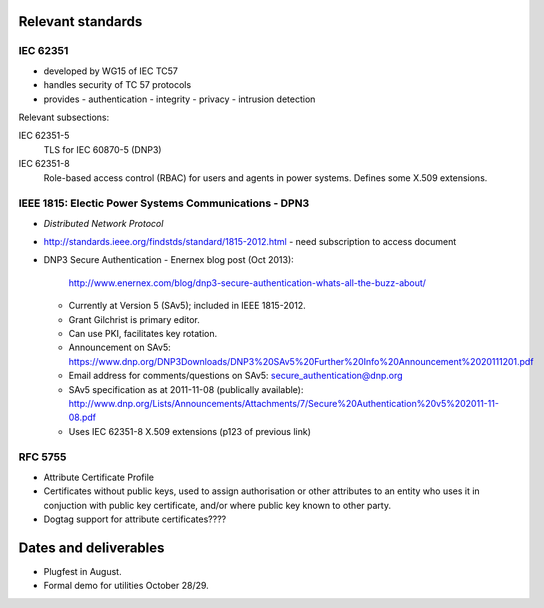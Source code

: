 Relevant standards
==================

IEC 62351
---------

- developed by WG15 of IEC TC57
- handles security of TC 57 protocols
- provides
  - authentication
  - integrity
  - privacy
  - intrusion detection

Relevant subsections:

IEC 62351-5
  TLS for IEC 60870-5 (DNP3)

IEC 62351-8
  Role-based access control (RBAC) for users and agents in power
  systems.  Defines some X.509 extensions.


IEEE 1815: Electic Power Systems Communications - DPN3
------------------------------------------------------

- *Distributed Network Protocol*
- http://standards.ieee.org/findstds/standard/1815-2012.html
  - need subscription to access document

- DNP3 Secure Authentication
  - Enernex blog post (Oct 2013):
    http://www.enernex.com/blog/dnp3-secure-authentication-whats-all-the-buzz-about/
  - Currently at Version 5 (SAv5); included in IEEE 1815-2012.
  - Grant Gilchrist is primary editor.
  - Can use PKI, facilitates key rotation.
  - Announcement on SAv5:
    https://www.dnp.org/DNP3Downloads/DNP3%20SAv5%20Further%20Info%20Announcement%2020111201.pdf
  - Email address for comments/questions on SAv5:
    secure_authentication@dnp.org
  - SAv5 specification as at 2011-11-08 (publically available):
    http://www.dnp.org/Lists/Announcements/Attachments/7/Secure%20Authentication%20v5%202011-11-08.pdf
  - Uses IEC 62351-8 X.509 extensions (p123 of previous link)


RFC 5755
--------

- Attribute Certificate Profile
- Certificates without public keys, used to assign authorisation or
  other attributes to an entity who uses it in conjuction with
  public key certificate, and/or where public key known to other
  party.
- Dogtag support for attribute certificates????


Dates and deliverables
======================

- Plugfest in August.
- Formal demo for utilities October 28/29.
